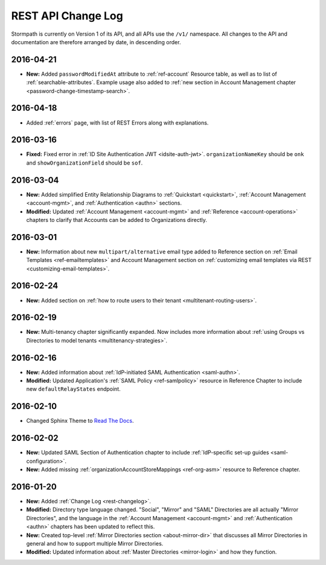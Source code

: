 .. _rest-changelog:

********************
REST API Change Log
********************

Stormpath is currently on Version 1 of its API, and all APIs use the ``/v1/`` namespace. All changes to the API and documentation are therefore arranged by date, in descending order.

.. todo::

    UNRELEASED

    *The following changes have been made to the documentation, but not yet published. When they are ready to be published, this section will be converted into a dated section like the ones below*

    - List of changes, with links
    - List item, with link to documentation if applicable
    - Fixed:
    - Modified:
    - New

    DATE YYYY-MM-DD

    - List of changes, with links
    - List item, with link to documentation if applicable
    - Fixed:
    - Modified:
    - New:

    Link to Tweet or blog post announcing changes (if applicable)

2016-04-21
==========

- **New:** Added ``passwordModifiedAt`` attribute to :ref:`ref-account` Resource table, as well as to list of :ref:`searchable-attributes`. Example usage also added to :ref:`new section in Account Management chapter <password-change-timestamp-search>`.

2016-04-18
==========

- Added :ref:`errors` page, with list of REST Errors along with explanations.

2016-03-16
==========

- **Fixed:** Fixed error in :ref:`ID Site Authentication JWT <idsite-auth-jwt>`. ``organizationNameKey`` should be ``onk`` and ``showOrganizationField`` should be ``sof``.

2016-03-04
==========

- **New:** Added simplified Entity Relationship Diagrams to :ref:`Quickstart <quickstart>`, :ref:`Account Management <account-mgmt>`, and :ref:`Authentication <authn>` sections.
- **Modified:** Updated :ref:`Account Management <account-mgmt>` and :ref:`Reference <account-operations>` chapters to clarify that Accounts can be added to Organizations directly.

2016-03-01
==========

- **New:** Information about new ``multipart/alternative`` email type added to Reference section on :ref:`Email Templates <ref-emailtemplates>` and Account Management section on :ref:`customizing email templates via REST <customizing-email-templates>`.

2016-02-24
==========

- **New:** Added section on :ref:`how to route users to their tenant <multitenant-routing-users>`.

2016-02-19
==========

- **New:** Multi-tenancy chapter significantly expanded. Now includes more information about :ref:`using Groups vs Directories to model tenants <multitenancy-strategies>`.

2016-02-16
==========

- **New:** Added information about :ref:`IdP-initiated SAML Authentication <saml-authn>`.
- **Modified:** Updated Application's :ref:`SAML Policy <ref-samlpolicy>` resource in Reference Chapter to include new ``defaultRelayStates`` endpoint.

2016-02-10
==========

- Changed Sphinx Theme to `Read The Docs <http://docs.readthedocs.org/en/latest/theme.html>`_.

2016-02-02
==========

- **New:** Updated SAML Section of Authentication chapter to include :ref:`IdP-specific set-up guides <saml-configuration>`.
- **New:** Added missing :ref:`organizationAccountStoreMappings <ref-org-asm>` resource to Reference chapter.

2016-01-20
==========

- **New:** Added :ref:`Change Log <rest-changelog>`.
- **Modified:** Directory type language changed. "Social", "Mirror" and "SAML" Directories are all actually "Mirror Directories", and the language in the :ref:`Account Management <account-mgmt>` and :ref:`Authentication <authn>` chapters has been updated to reflect this.
- **New:** Created top-level :ref:`Mirror Directories section <about-mirror-dir>` that discusses all Mirror Directories in general and how to support multiple Mirror Directories.
- **Modified:** Updated information about :ref:`Master Directories <mirror-login>` and how they function.